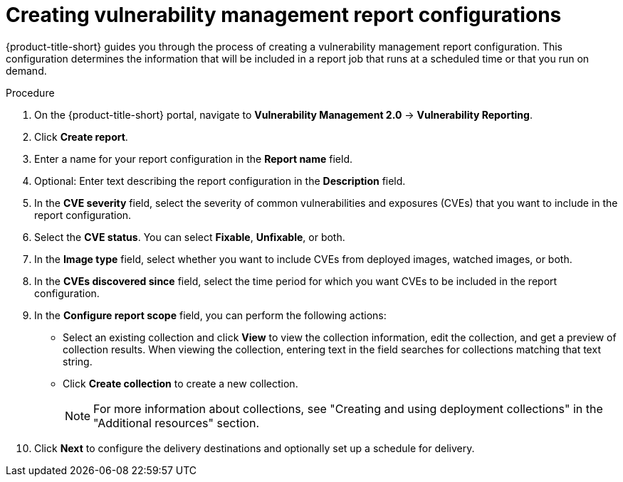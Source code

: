 // Module included in the following assemblies:
//
// * operating/manage-vulnerabilities.adoc
:_content-type: PROCEDURE
[id="vulnerability-management20-creating-report_{context}"]
= Creating vulnerability management report configurations

[role="_abstract"]
{product-title-short} guides you through the process of creating a vulnerability management report configuration. This configuration determines the information that will be included in a report job that runs at a scheduled time or that you run on demand.

.Procedure
. On the {product-title-short} portal, navigate to *Vulnerability Management 2.0* -> *Vulnerability Reporting*.
. Click *Create report*.
. Enter a name for your report configuration in the *Report name* field.
. Optional: Enter text describing the report configuration in the *Description* field.
. In the *CVE severity* field, select the severity of common vulnerabilities and exposures (CVEs) that you want to include in the report configuration.
. Select the *CVE status*. You can select *Fixable*, *Unfixable*, or both.
. In the *Image type* field, select whether you want to include CVEs from deployed images, watched images, or both.
. In the *CVEs discovered since* field, select the time period for which you want CVEs to be included in the report configuration.
. In the *Configure report scope* field, you can perform the following actions:
* Select an existing collection and click *View* to view the collection information, edit the collection, and get a preview of collection results. When viewing the collection, entering text in the field searches for collections matching that text string.
* Click *Create collection* to create a new collection.
+
[NOTE]
====
For more information about collections, see "Creating and using deployment collections" in the "Additional resources" section.
====
. Click *Next* to configure the delivery destinations and optionally set up a schedule for delivery.
